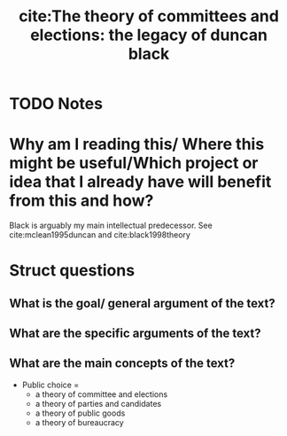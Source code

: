 #+TITLE: cite:The theory of committees and elections: the legacy of duncan black
#+ROAM_KEY: cite:grofman1981theory
* TODO Notes
:PROPERTIES:
:Custom_ID: grofman1981theory
:NOTER_DOCUMENT:
:AUTHOR: Grofman, B.
:JOURNAL: Toward a Science of Politics. Blacksburg: Center for Study of Public Choice
:DATE:
:YEAR: 1981
:DOI:
:URL:
:END:

* Why am I reading this/ Where this might be useful/Which project or idea that I already have will benefit from this and how?
Black is arguably my main intellectual predecessor. See cite:mclean1995duncan and cite:black1998theory

* Struct questions

** What is the goal/ general argument of the text?
** What are the specific arguments of the text?
** What are the main concepts of the text?
- Public choice =
  - a theory of committee and elections
  - a theory of parties and candidates
  - a theory of public goods
  - a theory of bureaucracy
